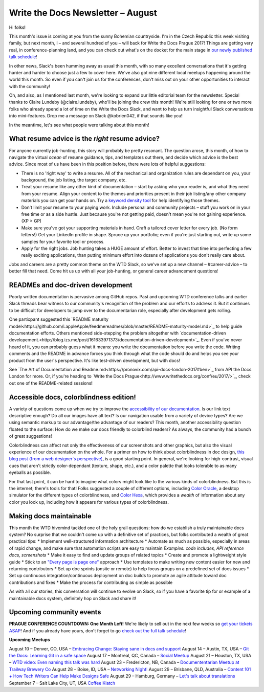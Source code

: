 ##################################
Write the Docs Newsletter – August
##################################

Hi folks!

This month's issue is coming at you from the sunny Bohemian countryside. I'm in the Czech Republic this week visiting family, but next month, I – and several hundred of you – will back for Write the Docs Prague 2017! Things are getting very real, in conference-planning land, and you can check out what's on the docket for the main stage in `our newly published talk schedule <http://www.writethedocs.org/conf/eu/2017/news/announcing-schedule/>`_!

In other news, Slack's been humming away as usual this month, with so many excellent conversations that it's getting harder and harder to choose just a few to cover here. We've also got nine different local meetups happening around the world this month. So even if you can't join us for the conferences, don't miss out on your other opportunities to interact with the community!

Oh, and also, as I mentioned last month, we're looking to expand our little editorial team for the newsletter. Special thanks to Claire Lundeby (@claire.lundeby), who'll be joining the crew this month! We're still looking for one or two more folks who already spend a lot of time on the Write the Docs Slack, and want to help us turn insightful Slack conversations into mini-features. Drop me a message on Slack @kobrien042, if that sounds like you!

In the meantime, let's see what people were talking about this month!

************************************************
What resume advice is the *right* resume advice?
************************************************

For anyone currently job-hunting, this story will probably be pretty resonant. The question arose, this month, of how to navigate the virtual *ocean* of resume guidance, tips, and templates out there, and decide which advice is the best advice. Since most of us have been in this position before, there were lots of helpful suggestions:

* There is no 'right way' to write a resume. All of the mechanical and organization rules are dependant on you, your background, the job listing, the target company, etc.
* Treat your resume like any other kind of documentation – start by asking who your reader is, and what they need from your resume. Align your content to the themes and priorities present in their job listing/any other company materials you can get your hands on. Try a `keyword density tool <http://tools.seobook.com/general/keyword-density/)>`_ for help identifying those themes.
* Don't limit your resume to your paying work. Include personal and community projects – stuff you work on in your free time or as a side hustle. Just because you're not getting paid, doesn't mean you're not gaining experience. (XP > GP)
* Make sure you've got your supporting materials in hand. Craft a tailored cover letter for every job. (No form letters!) Get your LinkedIn profile in shape. Spruce up your portfolio; even if you're just starting out, write up some samples for your favorite tool or process.
* Apply for the right jobs. Job hunting takes a HUGE amount of effort. Better to invest that time into perfecting a few really exciting applications, than putting minimum effort into dozens of applications you don't really care about.

Jobs and careers are a pretty common theme on the WTD Slack, so we've set up a new channel – #career-advice – to better fill that need. Come hit us up with all your job-hunting, or general career advancement questions!

**********************************
READMEs and doc-driven development
**********************************
Poorly written documentation is pervasive among GitHub repos. Past and upcoming WTD conference talks and earlier Slack threads bear witness to our community's recognition of the problem and our efforts to address it. But it continues to be difficult for developers to jump over to the documentarian role, especially after development gets rolling.

One particpant suggested this `README maturity model<https://github.com/LappleApple/feedmereadmes/blob/master/README-maturity-model.md>`_ to help guide documentation efforts. Others mentioned side-stepping the problem altogether with `documentation-driven developement.<http://blog.izs.me/post/161633971373/documentation-driven-development>`_. Even if you've never heard of it, you can probably guess what it means: you write the documentation before you write the code. Writing comments and the README in advance forces you think through what the code should do and helps you see your product from the user's perspective. It's like test-driven development, but with docs!

See `The Art of Documentation and Readme.md<https://pronovix.com/api-docs-london-2017#ben>`_ from API the Docs London for more. Or, if you're heading to `Write the Docs Prague<http://www.writethedocs.org/conf/eu/2017/>`_, check out one of the README-related sessions!

****************************************
Accessible docs, colorblindness edition!
****************************************

A variety of questions come up when we try to improve the `accessibility of our documentation <https://developer.mozilla.org/en-US/docs/Learn/Accessibility/What_is_accessibility>`_. Is our link text descriptive enough? Do all our images have alt text? Is our navigation usable from a variety of device types? Are we using semantic markup to our advantage/the advantage of our readers? This month, another accessibility question floated to the surface: How do we make our docs friendly to colorblind readers? As always, the community had a bunch of great suggestions!

Colorblindness can affect not only the effectiveness of our screenshots and other graphics, but also the visual experience of our documentation on the whole. For a primer on how to think about colorblindness in doc design, `this blog post (from a web designer's perspective) <http://www.zingdesign.com/web-design-guidelines-for-color-blind-users/>`_, is a good starting point. In general, we're looking for high-contrast, visual cues that aren't strictly color-dependant (texture, shape, etc.), and a color palette that looks tolerable to as many eyeballs as possible.

For that last point, it can be hard to imagine what colors might look like to the various kinds of colorblindness. But this is the internet; there's tools for that! Folks suggested a couple of different options, including `Color Oracle <http://colororacle.org/>`_, a desktop simulator for the different types of colorblindness, and
`Color Hexa <http://www.colorhexa.com/>`_, which provides a *wealth* of information about any color you look up, including how it appears for various types of colorblindness.

************************
Making docs maintainable
************************
This month the WTD hivemind tackled one of the holy grail questions: how do we establish a truly maintainable docs system? No surprise that we couldn't come up with a definitive set of practices, but folks contributed a wealth of great practical tips:
* Implement well-structured information architecture
* Automate as much as possible, especially in areas of rapid change, and make sure that automation scripts are easy to maintain
*Examples: code includes, API reference docs, screenshots*
* Make it easy to find and update groups of related topics
* Create and promote a lightweight style guide
* Stick to an `"Every page is page one" <http://everypageispageone.com/>`_ approach
* Use templates to make writing new content easier for new and returning contributors
* Set up doc sprints (onsite or remote) to help focus groups on a predefined set of docs issues
* Set up continuous integration/continuous deployment on doc builds to promote an agile attitude toward doc contributions and fixes
* Make the process for contributing as simple as possible

As with all our stories, this conversation will continue to evolve on Slack, so if you have a favorite tip for or example of a maintainable docs system, definitely hop on Slack and share it!

*************************
Upcoming community events
*************************

**PRAGUE CONFERENCE COUNTDOWN: One Month Left!**
We're likely to sell out in the next few weeks so `get your tickets ASAP <http://www.writethedocs.org/conf/eu>`_! And if you already have yours, don't forget to go `check out the full talk schedule <http://www.writethedocs.org/conf/eu/2017/news/announcing-schedule/>`_!

**Upcoming Meetups**

August 10 – Denver, CO, USA – `Embracing Change: Staying sane in docs and support <https://www.meetup.com/Write-the-Docs-Boulder-Denver/events/241726433/>`_
August 14 – Austin, TX, USA – `Git the Docs: Learning Git in a safe space <https://www.meetup.com/WriteTheDocs-ATX-Meetup/events/240828011/>`_
August 17 – Montreal, QC, Canada – `Social Meetup <https://www.meetup.com/WriteTheDocsMTL/events/241919925/>`_
August 21 – Houston, TX, USA – `WTD video: Even naming this talk was hard <https://www.meetup.com/Write-the-Docs-Houston/events/242361975/>`_
August 23 – Fredericton, NB, Canada – `Documententarian Meetup at Trailway Brewery Co <https://www.meetup.com/Write-The-Docs-YFC-Fredericton/>`_
August 28 – Boise, ID, USA – `Networking Night! <https://www.meetup.com/Write-the-Docs-Boise/events/242002310/>`_
August 29 – Brisbane, QLD, Australia – `Content 101 + How Tech Writers Can Help Make Designs Safe <https://www.meetup.com/Write-the-Docs-Australia/events/241104250/>`_
August 29 – Hamburg, Germany – `Let's talk about translations <https://www.meetup.com/Write-the-Docs-Hamburg/events/241950745/>`_
September 7 – Salt Lake City, UT, USA `Coffee Klatch
<https://www.meetup.com/Write-the-Docs-SLC/events/242232142/>`_
